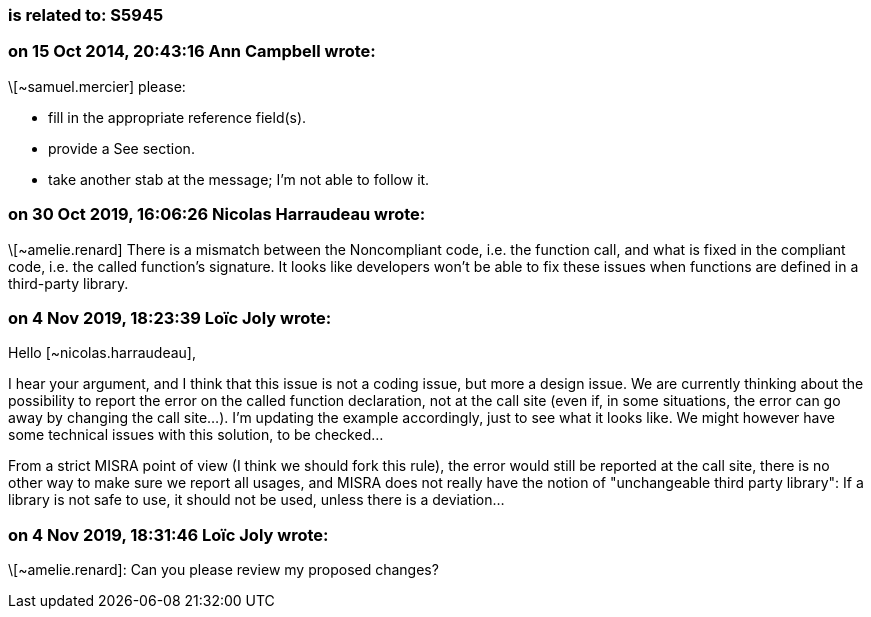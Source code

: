 === is related to: S5945

=== on 15 Oct 2014, 20:43:16 Ann Campbell wrote:
\[~samuel.mercier] please:

* fill in the appropriate reference field(s).
* provide a See section.
* take another stab at the message; I'm not able to follow it.

=== on 30 Oct 2019, 16:06:26 Nicolas Harraudeau wrote:
\[~amelie.renard] There is a mismatch between the Noncompliant code, i.e. the function call, and what is fixed in the compliant code, i.e. the called function's signature. It looks like developers won't be able to fix these issues when functions are defined in a third-party library.

=== on 4 Nov 2019, 18:23:39 Loïc Joly wrote:
Hello [~nicolas.harraudeau],


I hear your argument, and I think that this issue is not a coding issue, but more a design issue. We are currently thinking about the possibility to report the error on the called function declaration, not at the call site (even if, in some situations, the error can go away by changing the call site...). I'm updating the example accordingly, just to see what it looks like. We might however have some technical issues with this solution, to be checked...


From a strict MISRA point of view (I think we should fork this rule), the error would still be reported at the call site, there is no other way to make sure we report all usages, and MISRA does not really have the notion of "unchangeable third party library": If a library is not safe to use, it should not be used, unless there is a deviation...

=== on 4 Nov 2019, 18:31:46 Loïc Joly wrote:
\[~amelie.renard]: Can you please review my proposed changes?

